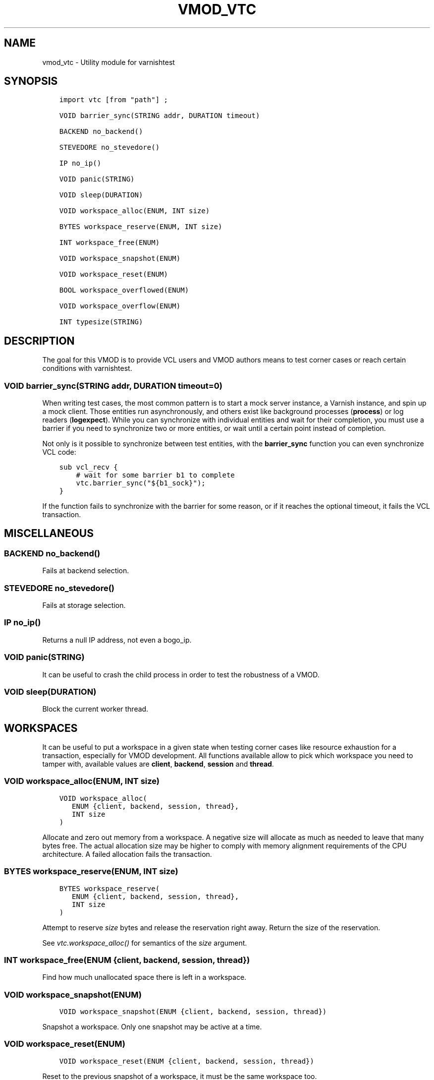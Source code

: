 .\" Man page generated from reStructuredText.
.
.TH VMOD_VTC 3 "" "" ""
.SH NAME
vmod_vtc \- Utility module for varnishtest
.
.nr rst2man-indent-level 0
.
.de1 rstReportMargin
\\$1 \\n[an-margin]
level \\n[rst2man-indent-level]
level margin: \\n[rst2man-indent\\n[rst2man-indent-level]]
-
\\n[rst2man-indent0]
\\n[rst2man-indent1]
\\n[rst2man-indent2]
..
.de1 INDENT
.\" .rstReportMargin pre:
. RS \\$1
. nr rst2man-indent\\n[rst2man-indent-level] \\n[an-margin]
. nr rst2man-indent-level +1
.\" .rstReportMargin post:
..
.de UNINDENT
. RE
.\" indent \\n[an-margin]
.\" old: \\n[rst2man-indent\\n[rst2man-indent-level]]
.nr rst2man-indent-level -1
.\" new: \\n[rst2man-indent\\n[rst2man-indent-level]]
.in \\n[rst2man-indent\\n[rst2man-indent-level]]u
..
.\" 
.
.\" NB:  This file is machine generated, DO NOT EDIT!
.
.\" 
.
.\" Edit vmod.vcc and run make instead
.
.\" 
.
.SH SYNOPSIS
.INDENT 0.0
.INDENT 3.5
.sp
.nf
.ft C
import vtc [from "path"] ;

VOID barrier_sync(STRING addr, DURATION timeout)

BACKEND no_backend()

STEVEDORE no_stevedore()

IP no_ip()

VOID panic(STRING)

VOID sleep(DURATION)

VOID workspace_alloc(ENUM, INT size)

BYTES workspace_reserve(ENUM, INT size)

INT workspace_free(ENUM)

VOID workspace_snapshot(ENUM)

VOID workspace_reset(ENUM)

BOOL workspace_overflowed(ENUM)

VOID workspace_overflow(ENUM)

INT typesize(STRING)
.ft P
.fi
.UNINDENT
.UNINDENT
.SH DESCRIPTION
.sp
The goal for this VMOD is to provide VCL users and VMOD authors means to
test corner cases or reach certain conditions with varnishtest.
.SS VOID barrier_sync(STRING addr, DURATION timeout=0)
.sp
When writing test cases, the most common pattern is to start a mock server
instance, a Varnish instance, and spin up a mock client. Those entities run
asynchronously, and others exist like background processes (\fBprocess\fP) or
log readers (\fBlogexpect\fP). While you can synchronize with individual
entities and wait for their completion, you must use a barrier if you need
to synchronize two or more entities, or wait until a certain point instead
of completion.
.sp
Not only is it possible to synchronize between test entities, with the
\fBbarrier_sync\fP function you can even synchronize VCL code:
.INDENT 0.0
.INDENT 3.5
.sp
.nf
.ft C
sub vcl_recv {
    # wait for some barrier b1 to complete
    vtc.barrier_sync("${b1_sock}");
}
.ft P
.fi
.UNINDENT
.UNINDENT
.sp
If the function fails to synchronize with the barrier for some reason, or if
it reaches the optional timeout, it fails the VCL transaction.
.SH MISCELLANEOUS
.SS BACKEND no_backend()
.sp
Fails at backend selection.
.SS STEVEDORE no_stevedore()
.sp
Fails at storage selection.
.SS IP no_ip()
.sp
Returns a null IP address, not even a bogo_ip.
.SS VOID panic(STRING)
.sp
It can be useful to crash the child process in order to test the robustness
of a VMOD.
.SS VOID sleep(DURATION)
.sp
Block the current worker thread.
.SH WORKSPACES
.sp
It can be useful to put a workspace in a given state when testing corner
cases like resource exhaustion for a transaction, especially for VMOD
development. All functions available allow to pick which workspace you
need to tamper with, available values are \fBclient\fP, \fBbackend\fP, \fBsession\fP
and \fBthread\fP\&.
.SS VOID workspace_alloc(ENUM, INT size)
.INDENT 0.0
.INDENT 3.5
.sp
.nf
.ft C
VOID workspace_alloc(
   ENUM {client, backend, session, thread},
   INT size
)
.ft P
.fi
.UNINDENT
.UNINDENT
.sp
Allocate and zero out memory from a workspace. A negative size will allocate
as much as needed to leave that many bytes free. The actual allocation size
may be higher to comply with memory alignment requirements of the CPU
architecture. A failed allocation fails the transaction.
.SS BYTES workspace_reserve(ENUM, INT size)
.INDENT 0.0
.INDENT 3.5
.sp
.nf
.ft C
BYTES workspace_reserve(
   ENUM {client, backend, session, thread},
   INT size
)
.ft P
.fi
.UNINDENT
.UNINDENT
.sp
Attempt to reserve \fIsize\fP bytes and release the reservation right
away. Return the size of the reservation.
.sp
See \fIvtc.workspace_alloc()\fP for semantics of the \fIsize\fP argument.
.SS INT workspace_free(ENUM {client, backend, session, thread})
.sp
Find how much unallocated space there is left in a workspace.
.SS VOID workspace_snapshot(ENUM)
.INDENT 0.0
.INDENT 3.5
.sp
.nf
.ft C
VOID workspace_snapshot(ENUM {client, backend, session, thread})
.ft P
.fi
.UNINDENT
.UNINDENT
.sp
Snapshot a workspace. Only one snapshot may be active at a time.
.SS VOID workspace_reset(ENUM)
.INDENT 0.0
.INDENT 3.5
.sp
.nf
.ft C
VOID workspace_reset(ENUM {client, backend, session, thread})
.ft P
.fi
.UNINDENT
.UNINDENT
.sp
Reset to the previous snapshot of a workspace, it must be the same workspace
too.
.SS BOOL workspace_overflowed(ENUM)
.INDENT 0.0
.INDENT 3.5
.sp
.nf
.ft C
BOOL workspace_overflowed(ENUM {client, backend, session, thread})
.ft P
.fi
.UNINDENT
.UNINDENT
.sp
Find whether the workspace overflow mark is set or not.
.SS VOID workspace_overflow(ENUM)
.INDENT 0.0
.INDENT 3.5
.sp
.nf
.ft C
VOID workspace_overflow(ENUM {client, backend, session, thread})
.ft P
.fi
.UNINDENT
.UNINDENT
.sp
Mark a workspace as overflowed.
.SS INT typesize(STRING)
.sp
Returns the size in bytes of a collection of C\-datatypes:
.INDENT 0.0
.IP \(bu 2
\fB\(aqp\(aq\fP: pointer
.IP \(bu 2
\fB\(aqi\(aq\fP: \fBint\fP
.IP \(bu 2
\fB\(aqd\(aq\fP: \fBdouble\fP
.IP \(bu 2
\fB\(aqf\(aq\fP: \fBfloat\fP
.IP \(bu 2
\fB\(aql\(aq\fP: \fBlong\fP
.IP \(bu 2
\fB\(aqs\(aq\fP: \fBshort\fP
.IP \(bu 2
\fB\(aqz\(aq\fP: \fBsize_t\fP
.IP \(bu 2
\fB\(aqo\(aq\fP: \fBoff_t\fP
.IP \(bu 2
\fB\(aqj\(aq\fP: \fBintmax_t\fP
.UNINDENT
.sp
This can be useful for VMOD authors in conjunction with workspace operations.
.SH SEE ALSO
.INDENT 0.0
.IP \(bu 2
\fIvtc(7)\fP
.IP \(bu 2
\fIvcl(7)\fP
.UNINDENT
.SH COPYRIGHT
.INDENT 0.0
.INDENT 3.5
.sp
.nf
.ft C
Copyright (c) 2017 Varnish Software AS
All rights reserved.

Author: Dridi Boukelmoune <dridi.boukelmoune@gmail.com>

Redistribution and use in source and binary forms, with or without
modification, are permitted provided that the following conditions
are met:
1. Redistributions of source code must retain the above copyright
   notice, this list of conditions and the following disclaimer.
2. Redistributions in binary form must reproduce the above copyright
   notice, this list of conditions and the following disclaimer in the
   documentation and/or other materials provided with the distribution.

THIS SOFTWARE IS PROVIDED BY THE AUTHOR AND CONTRIBUTORS \(ga\(gaAS IS\(aq\(aq AND
ANY EXPRESS OR IMPLIED WARRANTIES, INCLUDING, BUT NOT LIMITED TO, THE
IMPLIED WARRANTIES OF MERCHANTABILITY AND FITNESS FOR A PARTICULAR PURPOSE
ARE DISCLAIMED.  IN NO EVENT SHALL AUTHOR OR CONTRIBUTORS BE LIABLE
FOR ANY DIRECT, INDIRECT, INCIDENTAL, SPECIAL, EXEMPLARY, OR CONSEQUENTIAL
DAMAGES (INCLUDING, BUT NOT LIMITED TO, PROCUREMENT OF SUBSTITUTE GOODS
OR SERVICES; LOSS OF USE, DATA, OR PROFITS; OR BUSINESS INTERRUPTION)
HOWEVER CAUSED AND ON ANY THEORY OF LIABILITY, WHETHER IN CONTRACT, STRICT
LIABILITY, OR TORT (INCLUDING NEGLIGENCE OR OTHERWISE) ARISING IN ANY WAY
OUT OF THE USE OF THIS SOFTWARE, EVEN IF ADVISED OF THE POSSIBILITY OF
SUCH DAMAGE.
.ft P
.fi
.UNINDENT
.UNINDENT
.\" Generated by docutils manpage writer.
.
